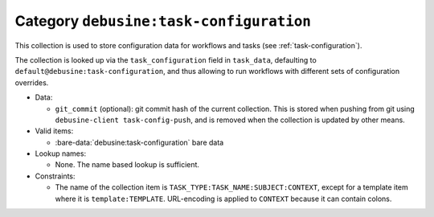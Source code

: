 .. collection:: debusine:task-configuration

Category ``debusine:task-configuration``
----------------------------------------

This collection is used to store configuration data for workflows and tasks
(see :ref:`task-configuration`).

The collection is looked up via the ``task_configuration`` field in
``task_data``, defaulting to ``default@debusine:task-configuration``, and thus
allowing to run workflows with different sets of configuration overrides.


* Data:

  * ``git_commit`` (optional): git commit hash of the current collection. This
    is stored when pushing from git using ``debusine-client task-config-push``,
    and is removed when the collection is updated by other means.

* Valid items:

  * :bare-data:`debusine:task-configuration` bare data

* Lookup names:

  * None. The name based lookup is sufficient.

* Constraints:

  * The name of the collection item is ``TASK_TYPE:TASK_NAME:SUBJECT:CONTEXT``,
    except for a template item where it is ``template:TEMPLATE``. URL-encoding
    is applied to ``CONTEXT`` because it can contain colons.

